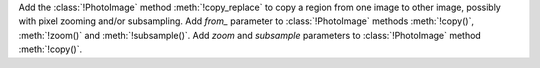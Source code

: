 Add the :class:`!PhotoImage` method :meth:`!copy_replace` to copy a region
from one image to other image, possibly with pixel zooming and/or
subsampling. Add *from_* parameter to :class:`!PhotoImage` methods
:meth:`!copy()`, :meth:`!zoom()` and :meth:`!subsample()`. Add *zoom* and
*subsample* parameters to :class:`!PhotoImage` method :meth:`!copy()`.
